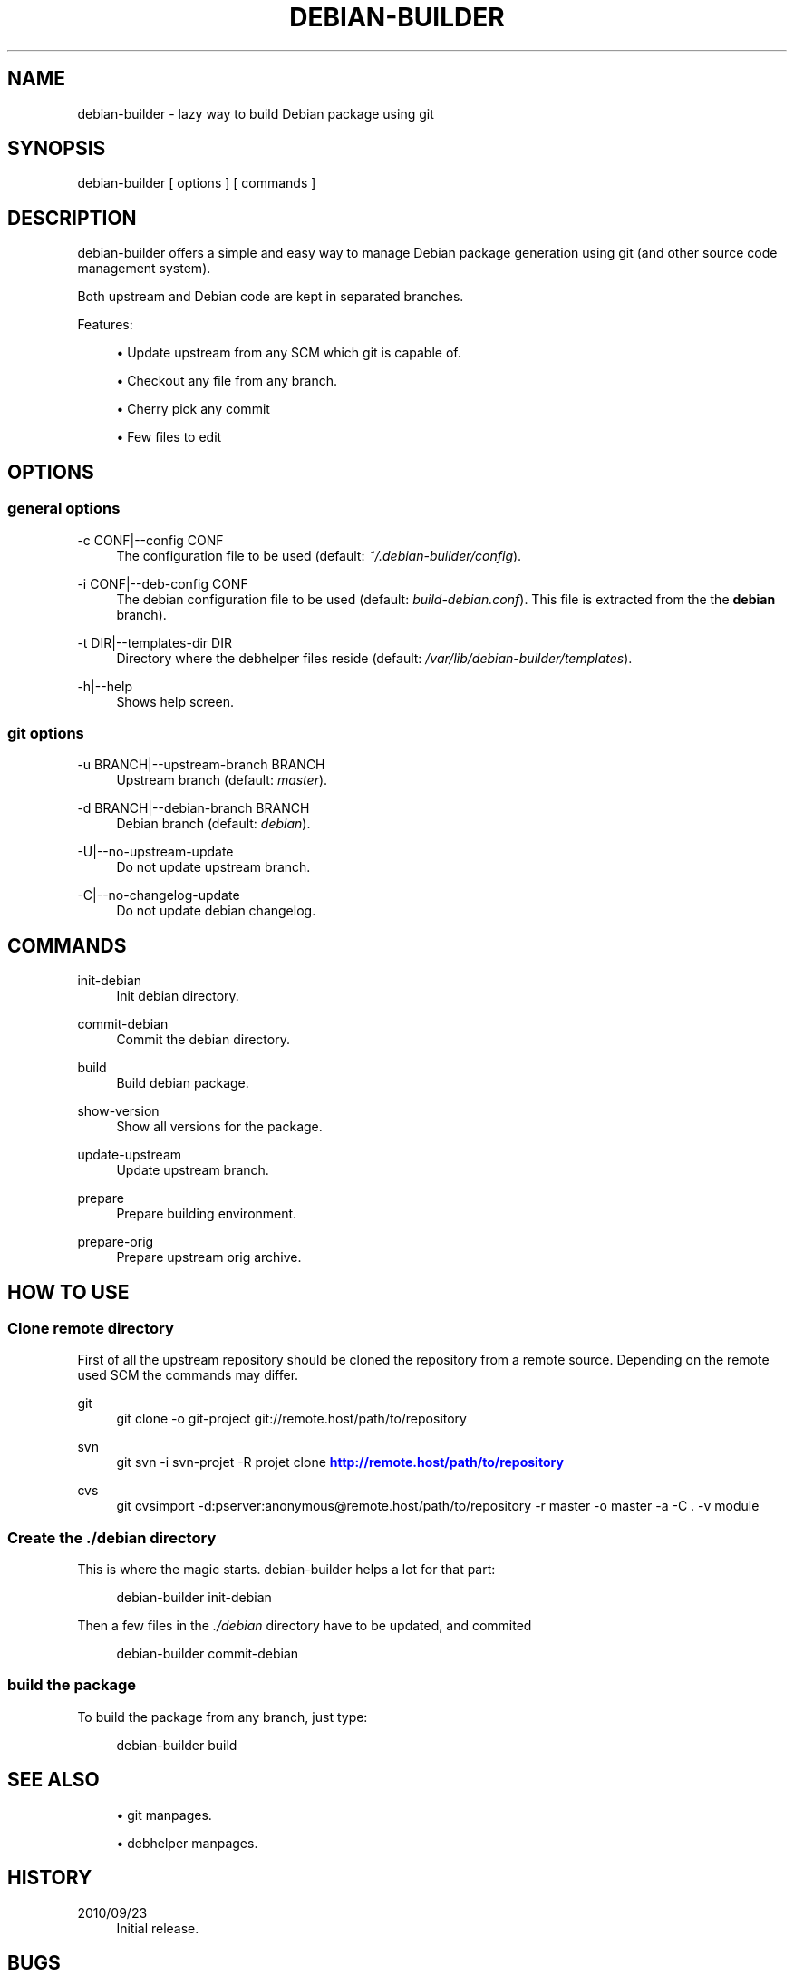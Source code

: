 '\" t
.\"     Title: debian-builder
.\"    Author: [see the "AUTHORS" section]
.\" Generator: DocBook XSL Stylesheets v1.75.2 <http://docbook.sf.net/>
.\"      Date: 09/23/2010
.\"    Manual: \ \&
.\"    Source: \ \&
.\"  Language: English
.\"
.TH "DEBIAN\-BUILDER" "1" "09/23/2010" "\ \&" "\ \&"
.\" -----------------------------------------------------------------
.\" * Define some portability stuff
.\" -----------------------------------------------------------------
.\" ~~~~~~~~~~~~~~~~~~~~~~~~~~~~~~~~~~~~~~~~~~~~~~~~~~~~~~~~~~~~~~~~~
.\" http://bugs.debian.org/507673
.\" http://lists.gnu.org/archive/html/groff/2009-02/msg00013.html
.\" ~~~~~~~~~~~~~~~~~~~~~~~~~~~~~~~~~~~~~~~~~~~~~~~~~~~~~~~~~~~~~~~~~
.ie \n(.g .ds Aq \(aq
.el       .ds Aq '
.\" -----------------------------------------------------------------
.\" * set default formatting
.\" -----------------------------------------------------------------
.\" disable hyphenation
.nh
.\" disable justification (adjust text to left margin only)
.ad l
.\" -----------------------------------------------------------------
.\" * MAIN CONTENT STARTS HERE *
.\" -----------------------------------------------------------------
.SH "NAME"
debian-builder \- lazy way to build Debian package using git
.SH "SYNOPSIS"
.sp
debian\-builder [ options ] [ commands ]
.SH "DESCRIPTION"
.sp
debian\-builder offers a simple and easy way to manage Debian package generation using git (and other source code management system)\&.
.sp
Both upstream and Debian code are kept in separated branches\&.
.sp
Features:
.sp
.RS 4
.ie n \{\
\h'-04'\(bu\h'+03'\c
.\}
.el \{\
.sp -1
.IP \(bu 2.3
.\}
Update upstream from any SCM which git is capable of\&.
.RE
.sp
.RS 4
.ie n \{\
\h'-04'\(bu\h'+03'\c
.\}
.el \{\
.sp -1
.IP \(bu 2.3
.\}
Checkout any file from any branch\&.
.RE
.sp
.RS 4
.ie n \{\
\h'-04'\(bu\h'+03'\c
.\}
.el \{\
.sp -1
.IP \(bu 2.3
.\}
Cherry pick any commit
.RE
.sp
.RS 4
.ie n \{\
\h'-04'\(bu\h'+03'\c
.\}
.el \{\
.sp -1
.IP \(bu 2.3
.\}
Few files to edit
.RE
.SH "OPTIONS"
.SS "general options"
.PP
\-c CONF|\-\-config CONF
.RS 4
The configuration file to be used (default:
\fI~/\&.debian\-builder/config\fR)\&.
.RE
.PP
\-i CONF|\-\-deb\-config CONF
.RS 4
The debian configuration file to be used (default:
\fIbuild\-debian\&.conf\fR)\&. This file is extracted from the the
\fBdebian\fR
branch)\&.
.RE
.PP
\-t DIR|\-\-templates\-dir DIR
.RS 4
Directory where the
debhelper
files reside (default:
\fI/var/lib/debian\-builder/templates\fR)\&.
.RE
.PP
\-h|\-\-help
.RS 4
Shows help screen\&.
.RE
.SS "git options"
.PP
\-u BRANCH|\-\-upstream\-branch BRANCH
.RS 4
Upstream branch (default:
\fImaster\fR)\&.
.RE
.PP
\-d BRANCH|\-\-debian\-branch BRANCH
.RS 4
Debian branch (default:
\fIdebian\fR)\&.
.RE
.PP
\-U|\-\-no\-upstream\-update
.RS 4
Do not update upstream branch\&.
.RE
.PP
\-C|\-\-no\-changelog\-update
.RS 4
Do not update debian changelog\&.
.RE
.SH "COMMANDS"
.PP
init\-debian
.RS 4
Init debian directory\&.
.RE
.PP
commit\-debian
.RS 4
Commit the debian directory\&.
.RE
.PP
build
.RS 4
Build debian package\&.
.RE
.PP
show\-version
.RS 4
Show all versions for the package\&.
.RE
.PP
update\-upstream
.RS 4
Update upstream branch\&.
.RE
.PP
prepare
.RS 4
Prepare building environment\&.
.RE
.PP
prepare\-orig
.RS 4
Prepare upstream orig archive\&.
.RE
.SH "HOW TO USE"
.SS "Clone remote directory"
.sp
First of all the upstream repository should be cloned the repository from a remote source\&. Depending on the remote used SCM the commands may differ\&.
.PP
git
.RS 4
git clone \-o git\-project git://remote\&.host/path/to/repository
.RE
.PP
svn
.RS 4
git svn \-i svn\-projet \-R projet clone
\m[blue]\fBhttp://remote\&.host/path/to/repository\fR\m[]
.RE
.PP
cvs
.RS 4
git cvsimport \-d:pserver:anonymous@remote\&.host/path/to/repository \-r master \-o master \-a \-C \&. \-v module
.RE
.SS "Create the \fI\&./debian\fR directory"
.sp
This is where the magic starts\&. debian\-builder helps a lot for that part:
.sp
.if n \{\
.RS 4
.\}
.nf
debian\-builder init\-debian
.fi
.if n \{\
.RE
.\}
.sp
Then a few files in the \fI\&./debian\fR directory have to be updated, and commited
.sp
.if n \{\
.RS 4
.\}
.nf
debian\-builder commit\-debian
.fi
.if n \{\
.RE
.\}
.SS "build the package"
.sp
To build the package from any branch, just type:
.sp
.if n \{\
.RS 4
.\}
.nf
debian\-builder build
.fi
.if n \{\
.RE
.\}
.SH "SEE ALSO"
.sp
.RS 4
.ie n \{\
\h'-04'\(bu\h'+03'\c
.\}
.el \{\
.sp -1
.IP \(bu 2.3
.\}

git
manpages\&.
.RE
.sp
.RS 4
.ie n \{\
\h'-04'\(bu\h'+03'\c
.\}
.el \{\
.sp -1
.IP \(bu 2.3
.\}

debhelper
manpages\&.
.RE
.SH "HISTORY"
.PP
2010/09/23
.RS 4
Initial release\&.
.RE
.SH "BUGS"
.sp
No time to include bugs, command actions might seldom lead astray user\(cqs assumption\&.
.SH "AUTHORS"
.sp
debian\-builder is written by S\('ebastien Gross <seb\(buɑƬ\(buchezwam\(buɖɵʈ\(buorg>\&.
.SH "COPYRIGHT"
.sp
Copyright \(co 2010 S\('ebastien Gross <seb\(buɑƬ\(buchezwam\(buɖɵʈ\(buorg>\&. Relased under WTFPL (\m[blue]\fBhttp://sam\&.zoy\&.org/wtfpl/COPYING\fR\m[])\&.
